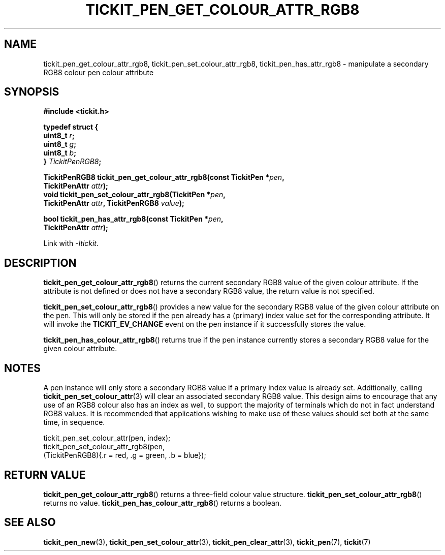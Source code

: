 .TH TICKIT_PEN_GET_COLOUR_ATTR_RGB8 3
.SH NAME
tickit_pen_get_colour_attr_rgb8, tickit_pen_set_colour_attr_rgb8, tickit_pen_has_attr_rgb8 \- manipulate a secondary RGB8 colour pen colour attribute
.SH SYNOPSIS
.EX
.B #include <tickit.h>
.sp
.B  "typedef struct {"
.BI "    uint8_t " r ;
.BI "    uint8_t " g ;
.BI "    uint8_t " b ;
.BI "} " TickitPenRGB8 ;
.sp
.BI "TickitPenRGB8 tickit_pen_get_colour_attr_rgb8(const TickitPen *" pen ,
.BI "    TickitPenAttr " attr );
.BI "void tickit_pen_set_colour_attr_rgb8(TickitPen *" pen ,
.BI "    TickitPenAttr " attr ", TickitPenRGB8 " value );
.sp
.BI "bool tickit_pen_has_attr_rgb8(const TickitPen *" pen ,
.BI "    TickitPenAttr " attr );
.EE
.sp
Link with \fI\-ltickit\fP.
.SH DESCRIPTION
\fBtickit_pen_get_colour_attr_rgb8\fP() returns the current secondary RGB8 value of the given colour attribute. If the attribute is not defined or does not have a secondary RGB8 value, the return value is not specified.
.PP
\fBtickit_pen_set_colour_attr_rgb8\fP() provides a new value for the secondary RGB8 value of the given colour attribute on the pen. This will only be stored if the pen already has a (primary) index value set for the corresponding attribute. It will invoke the \fBTICKIT_EV_CHANGE\fP event on the pen instance if it successfully stores the value.
.PP
\fBtickit_pen_has_colour_attr_rgb8\fP() returns true if the pen instance currently stores a secondary RGB8 value for the given colour attribute.
.SH NOTES
A pen instance will only store a secondary RGB8 value if a primary index value is already set. Additionally, calling \fBtickit_pen_set_colour_attr\fP(3) will clear an associated secondary RGB8 value. This design aims to encourage that any use of an RGB8 colour also has an index as well, to support the majority of terminals which do not in fact understand RGB8 values. It is recommended that applications wishing to make use of these values should set both at the same time, in sequence.
.sp
.EX
.in
  tickit_pen_set_colour_attr(pen, index);
  tickit_pen_set_colour_attr_rgb8(pen,
      (TickitPenRGB8){.r = red, .g = green, .b = blue});
.EE
.SH "RETURN VALUE"
\fBtickit_pen_get_colour_attr_rgb8\fP() returns a three-field colour value structure. \fBtickit_pen_set_colour_attr_rgb8\fP() returns no value. \fBtickit_pen_has_colour_attr_rgb8\fP() returns a boolean.
.SH "SEE ALSO"
.BR tickit_pen_new (3),
.BR tickit_pen_set_colour_attr (3),
.BR tickit_pen_clear_attr (3),
.BR tickit_pen (7),
.BR tickit (7)
